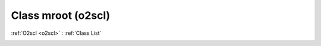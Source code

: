 Class mroot (o2scl)
===================

:ref:`O2scl <o2scl>` : :ref:`Class List`

.. _mroot:

.. doxygenclass:: o2scl::mroot
